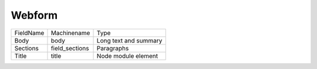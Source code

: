 Webform
=======
+-----------+----------------+-----------------------+
| FieldName | Machinename    | Type                  |
+-----------+----------------+-----------------------+
| Body      | body           | Long text and summary |
+-----------+----------------+-----------------------+
| Sections  | field_sections | Paragraphs            |
+-----------+----------------+-----------------------+
| Title     | title          | Node module element   |
+-----------+----------------+-----------------------+
